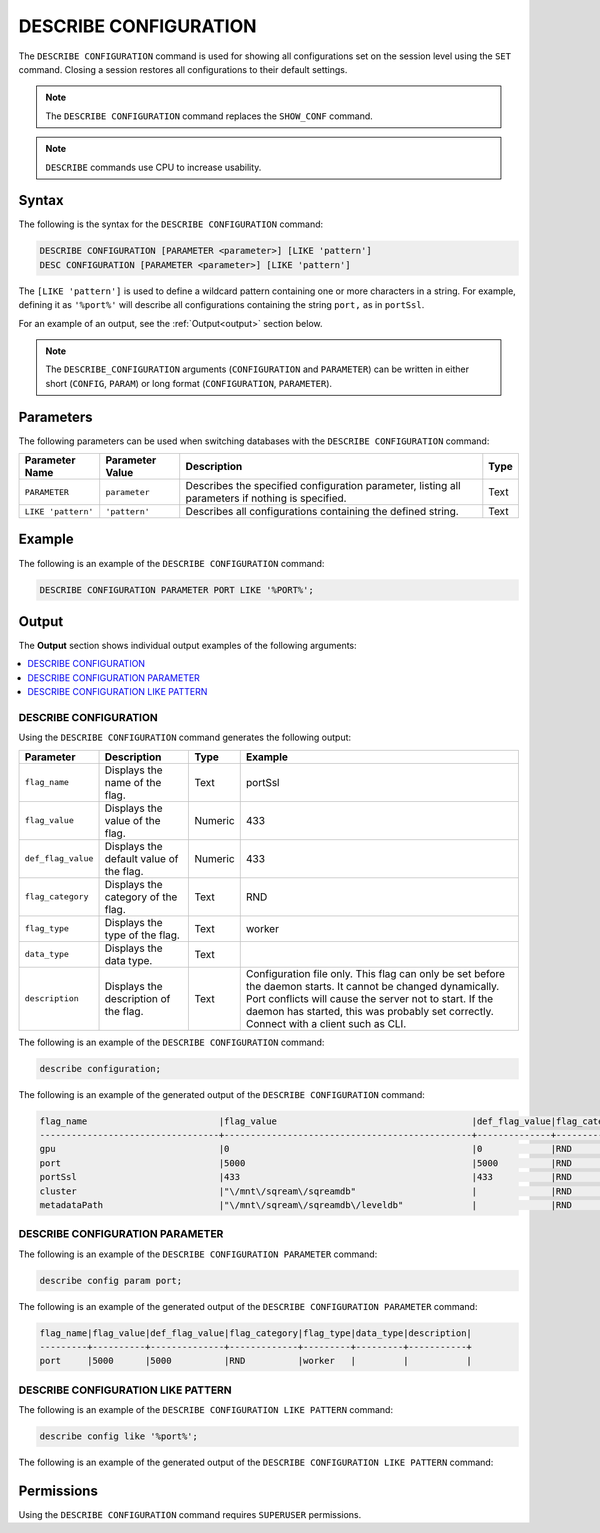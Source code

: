 .. _describe_configuration:

**********************
DESCRIBE CONFIGURATION
**********************

The ``DESCRIBE CONFIGURATION`` command is used for showing all configurations set on the session level using the ``SET`` command. Closing a session restores all configurations to their default settings.

.. note:: The ``DESCRIBE CONFIGURATION`` command replaces the ``SHOW_CONF`` command. 
.. note:: ``DESCRIBE`` commands use CPU to increase usability.

Syntax
======

The following is the syntax for the ``DESCRIBE CONFIGURATION`` command:

.. code-block:: postgres

   DESCRIBE CONFIGURATION [PARAMETER <parameter>] [LIKE 'pattern']
   DESC CONFIGURATION [PARAMETER <parameter>] [LIKE 'pattern']
   
The ``[LIKE 'pattern']`` is used to define a wildcard pattern containing one or more characters in a string. For example, defining it as ``'%port%'`` will describe all configurations containing the string ``port,`` as in ``portSsl``.

For an example of an output, see the :ref:`Output<output>` section below.
     
.. note::  The ``DESCRIBE_CONFIGURATION`` arguments (``CONFIGURATION`` and ``PARAMETER``) can be written in either short (``CONFIG``, ``PARAM``) or long format (``CONFIGURATION``, ``PARAMETER``).
   
Parameters
==========

The following parameters can be used when switching databases with the ``DESCRIBE CONFIGURATION`` command:

.. list-table:: 
   :widths: auto
   :header-rows: 1
   
   * - Parameter Name
     - Parameter Value
     - Description
     - Type
   * - ``PARAMETER``
     - ``parameter``
     - Describes the specified configuration parameter, listing all parameters if nothing is specified.
     - Text
   * - ``LIKE 'pattern'``
     - ``'pattern'``
     - Describes all configurations containing the defined string.
     - Text

Example
=======

The following is an example of the ``DESCRIBE CONFIGURATION`` command:

.. code-block:: postgres   

   DESCRIBE CONFIGURATION PARAMETER PORT LIKE '%PORT%';

.. _output:
	 
Output
======

The **Output** section shows individual output examples of the following arguments:

.. contents:: 
   :local:
   :depth: 1
   
DESCRIBE CONFIGURATION
----------------------

Using the ``DESCRIBE CONFIGURATION`` command generates the following output:

.. list-table:: 
   :widths: auto
   :header-rows: 1
   
   * - Parameter
     - Description
     - Type
     - Example
   * - ``flag_name``
     - Displays the name of the flag.
     - Text
     - portSsl
   * - ``flag_value``
     - Displays the value of the flag.
     - Numeric
     - 433
   * - ``def_flag_value``
     - Displays the default value of the flag.
     - Numeric
     - 433
   * - ``flag_category``
     - Displays the category of the flag.
     - Text
     - RND
   * - ``flag_type``
     - Displays the type of the flag.
     - Text
     - worker
   * - ``data_type``
     - Displays the data type.
     - Text
     - 
   * - ``description``
     - Displays the description of the flag.
     - Text
     - Configuration file only. This flag can only be set before the daemon starts. It cannot be changed dynamically. Port conflicts will cause the server not to start. If the daemon has started, this was probably set correctly. Connect with a client such as CLI.
	 
The following is an example of the ``DESCRIBE CONFIGURATION`` command:
 
.. code-block:: postgres   
	 
   describe configuration;
 
The following is an example of the generated output of the ``DESCRIBE CONFIGURATION`` command:

.. code-block:: postgres   

   flag_name                         |flag_value                                     |def_flag_value|flag_category|flag_type|data_type|description                                                                                                                                                                                                                                                    |
   ----------------------------------+-----------------------------------------------+--------------+-------------+---------+---------+---------------------------------------------------------------------------------------------------------------------------------------------------------------------------------------------------------------------------------------------------------------+
   gpu                               |0                                              |0             |RND          |worker   |         |                                                                                                                                                                                                                                                               |
   port                              |5000                                           |5000          |RND          |worker   |         |                                                                                                                                                                                                                                                               |
   portSsl                           |433                                            |433           |RND          |worker   |         |Configuration file only. This flag can only be set before the daemon starts. It cannot be changed dynamically. Port conflicts will cause the server not to start. If the daemon has started, this was probably set correctly. Connect with a client such as Cli|
   cluster                           |"\/mnt\/sqream\/sqreamdb"                      |              |RND          |worker   |         |                                                                                                                                                                                                                                                               |
   metadataPath                      |"\/mnt\/sqream\/sqreamdb\/leveldb"             |              |RND          |worker   |         |                                                                                                                                                                                                                                                               |
DESCRIBE CONFIGURATION PARAMETER
--------------------------------

The following is an example of the ``DESCRIBE CONFIGURATION PARAMETER`` command:
 
.. code-block:: postgres   
	 
   describe config param port;
   
The following is an example of the generated output of the ``DESCRIBE CONFIGURATION PARAMETER`` command:

.. code-block:: postgres   

   flag_name|flag_value|def_flag_value|flag_category|flag_type|data_type|description|
   ---------+----------+--------------+-------------+---------+---------+-----------+
   port     |5000      |5000          |RND          |worker   |         |           |

DESCRIBE CONFIGURATION LIKE PATTERN
-----------------------------------

The following is an example of the ``DESCRIBE CONFIGURATION LIKE PATTERN`` command:
 
.. code-block:: postgres   
	 
   describe config like '%port%';
   
The following is an example of the generated output of the ``DESCRIBE CONFIGURATION LIKE PATTERN`` command:

.. code-block:: postgres
   flag_name|flag_value|def_flag_value|flag_category|flag_type|data_type|description                                                                                                                                                                                                                                                    |
   ---------+----------+--------------+-------------+---------+---------+---------------------------------------------------------------------------------------------------------------------------------------------------------------------------------------------------------------------------------------------------------------+
   port     |5000      |5000          |RND          |worker   |         |                                                                                                                                                                                                                                                               |
   portSsl  |433       |433           |RND          |worker   |         |Configuration file only. This flag can only be set before the daemon starts. It cannot be changed dynamically. Port conflicts will cause the server not to start. If the daemon has started, this was probably set correctly. Connect with a client such as Cli|

Permissions
===========

Using the ``DESCRIBE CONFIGURATION`` command requires ``SUPERUSER`` permissions.